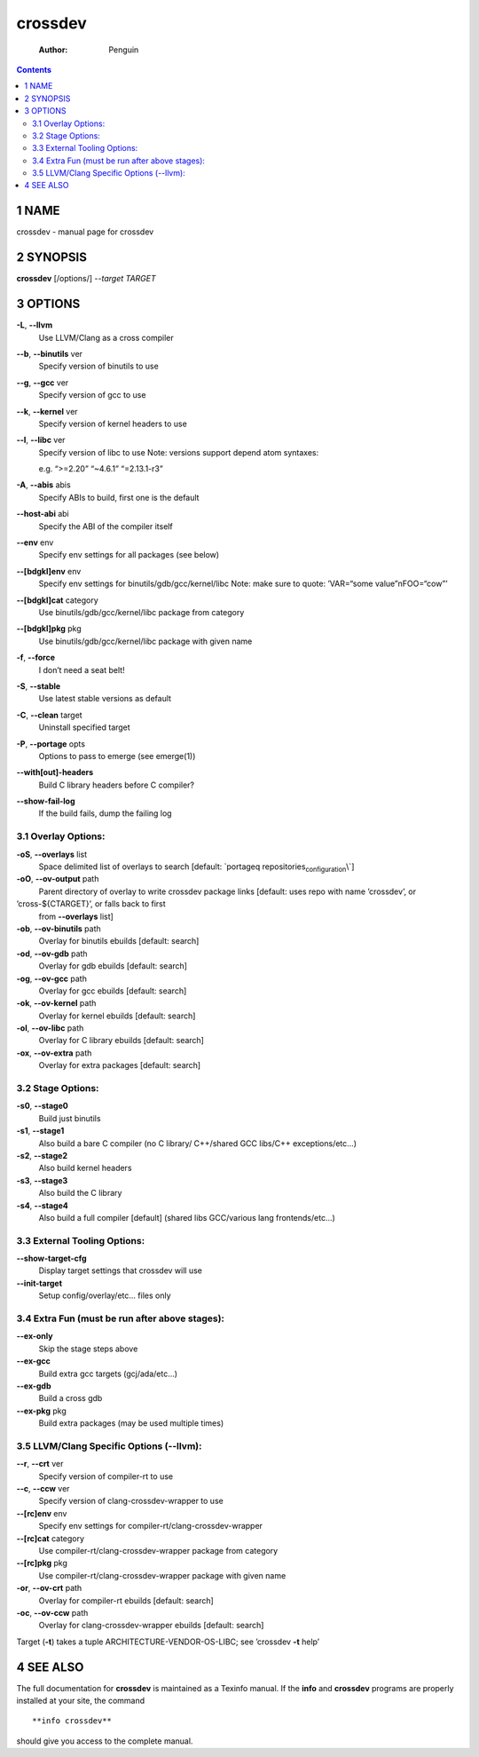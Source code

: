 ========
crossdev
========

    :Author: Penguin

.. contents::



1 NAME
------

crossdev - manual page for crossdev

2 SYNOPSIS
----------

**crossdev** [/options/] *--target TARGET*

3 OPTIONS
---------

**-L**, **--llvm**
    Use LLVM/Clang as a cross compiler

**--b**, **--binutils** ver
    Specify version of binutils to use

**--g**, **--gcc** ver
    Specify version of gcc to use

**--k**, **--kernel** ver
    Specify version of kernel headers to use

**--l**, **--libc** ver
    Specify version of libc to use Note: versions
    support depend atom syntaxes:

    e.g. “>=2.20” “~4.6.1” “=2.13.1-r3”

**-A**, **--abis** abis
    Specify ABIs to build, first one is the default

**--host-abi** abi
    Specify the ABI of the compiler itself

**--env** env
    Specify env settings for all packages (see below)

**--[bdgkl]env** env
    Specify env settings for
    binutils/gdb/gcc/kernel/libc Note: make sure to quote: ’VAR=“some
    value”\nFOO=“cow”’

**--[bdgkl]cat** category
    Use binutils/gdb/gcc/kernel/libc package
    from category

**--[bdgkl]pkg** pkg
    Use binutils/gdb/gcc/kernel/libc package with
    given name

**-f**, **--force**
    I don’t need a seat belt!

**-S**, **--stable**
    Use latest stable versions as default

**-C**, **--clean** target
    Uninstall specified target

**-P**, **--portage** opts
    Options to pass to emerge (see emerge(1))

**--with[out]-headers**
    Build C library headers before C compiler?

**--show-fail-log**
    If the build fails, dump the failing log

3.1 Overlay Options:
~~~~~~~~~~~~~~~~~~~~

**-oS**, **--overlays** list
    Space delimited list of overlays to search
    [default: \`portageq repositories\ :sub:`configuration`\\`]

**-oO**, **--ov-output** path
    Parent directory of overlay to write
    crossdev package links [default: uses repo with name ’crossdev’, or

’cross-${CTARGET}’, or falls back to first
    from **--overlays** list]

**-ob**, **--ov-binutils** path
    Overlay for binutils ebuilds [default:
    search]

**-od**, **--ov-gdb** path
    Overlay for gdb ebuilds [default: search]

**-og**, **--ov-gcc** path
    Overlay for gcc ebuilds [default: search]

**-ok**, **--ov-kernel** path
    Overlay for kernel ebuilds [default:
    search]

**-ol**, **--ov-libc** path
    Overlay for C library ebuilds [default:
    search]

**-ox**, **--ov-extra** path
    Overlay for extra packages [default:
    search]

3.2 Stage Options:
~~~~~~~~~~~~~~~~~~

**-s0**, **--stage0**
    Build just binutils

**-s1**, **--stage1**
    Also build a bare C compiler (no C library/
    C++/shared GCC libs/C++ exceptions/etc...)

**-s2**, **--stage2**
    Also build kernel headers

**-s3**, **--stage3**
    Also build the C library

**-s4**, **--stage4**
    Also build a full compiler [default] (shared libs
    GCC/various lang frontends/etc...)

3.3 External Tooling Options:
~~~~~~~~~~~~~~~~~~~~~~~~~~~~~

**--show-target-cfg**
    Display target settings that crossdev will use

**--init-target**
    Setup config/overlay/etc... files only

3.4 Extra Fun (must be run after above stages):
~~~~~~~~~~~~~~~~~~~~~~~~~~~~~~~~~~~~~~~~~~~~~~~

**--ex-only**
    Skip the stage steps above

**--ex-gcc**
    Build extra gcc targets (gcj/ada/etc...)

**--ex-gdb**
    Build a cross gdb

**--ex-pkg** pkg
    Build extra packages (may be used multiple times)

3.5 LLVM/Clang Specific Options (--llvm):
~~~~~~~~~~~~~~~~~~~~~~~~~~~~~~~~~~~~~~~~~

**--r**, **--crt** ver
    Specify version of compiler-rt to use

**--c**, **--ccw** ver
    Specify version of clang-crossdev-wrapper to use

**--[rc]env** env
    Specify env settings for
    compiler-rt/clang-crossdev-wrapper

**--[rc]cat** category
    Use compiler-rt/clang-crossdev-wrapper package
    from category

**--[rc]pkg** pkg
    Use compiler-rt/clang-crossdev-wrapper package with
    given name

**-or**, **--ov-crt** path
    Overlay for compiler-rt ebuilds [default:
    search]

**-oc**, **--ov-ccw** path
    Overlay for clang-crossdev-wrapper ebuilds
    [default: search]

Target (**-t**) takes a tuple ARCHITECTURE-VENDOR-OS-LIBC; see ’crossdev
**-t** help’

4 SEE ALSO
----------

The full documentation for **crossdev** is maintained as a Texinfo manual.
If the **info** and **crossdev** programs are properly installed at your
site, the command

::

    **info crossdev**

should give you access to the complete manual.
